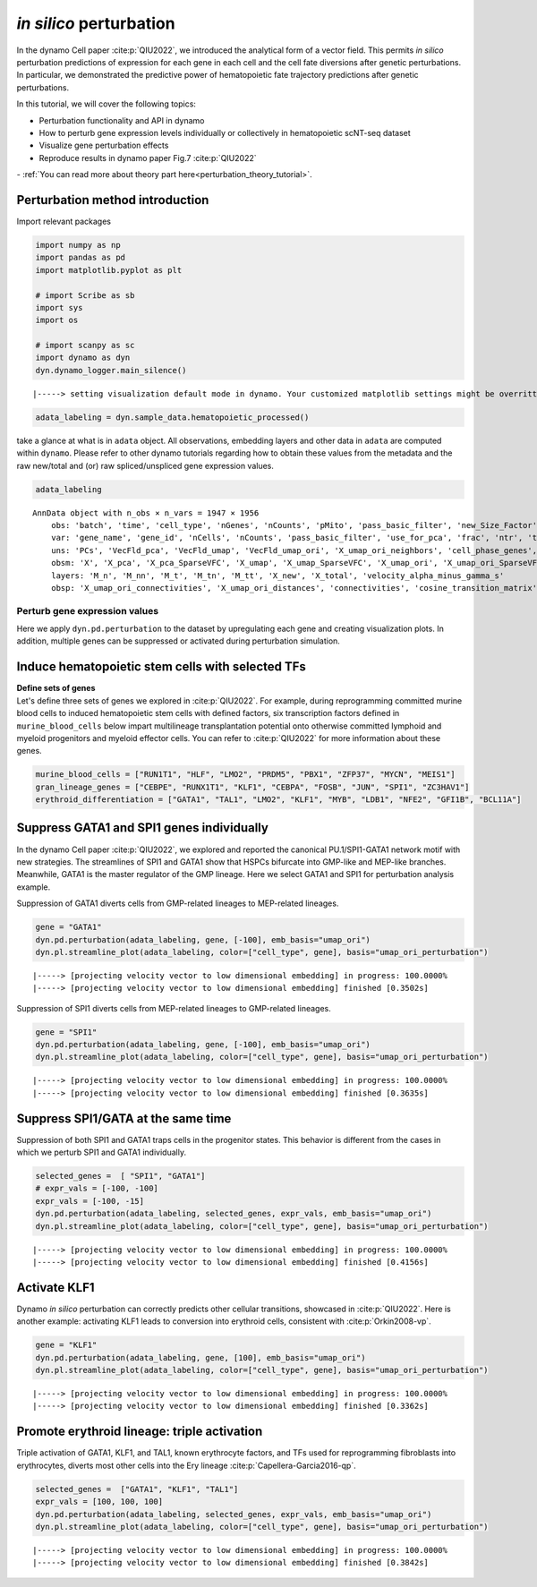 *in silico* perturbation
=================

In the dynamo Cell paper :cite:p:`QIU2022`, we introduced the analytical form of a
vector field. This permits *in silico* perturbation predictions of expression
for each gene in each cell and the cell fate diversions after
genetic perturbations. In particular, we demonstrated the predictive
power of hematopoietic fate trajectory predictions after genetic
perturbations. 

| In this tutorial, we will cover the following topics:
- Perturbation functionality and API in dynamo 
- How to perturb gene expression levels individually or collectively in hematopoietic scNT-seq dataset 
- Visualize gene perturbation effects 
- Reproduce results in dynamo paper Fig.7 :cite:p:`QIU2022` 

| - :ref:`You can read more about theory part here<perturbation_theory_tutorial>`.
Perturbation method introduction
~~~~~~~~~~~~~~~~~~~~~~~~~~~~~~~~


Import relevant packages

.. code:: ipython3

    import numpy as np
    import pandas as pd
    import matplotlib.pyplot as plt
    
    # import Scribe as sb
    import sys
    import os
    
    # import scanpy as sc
    import dynamo as dyn
    dyn.dynamo_logger.main_silence()


.. parsed-literal::

    |-----> setting visualization default mode in dynamo. Your customized matplotlib settings might be overritten.


.. code:: ipython3

    adata_labeling = dyn.sample_data.hematopoietic_processed()


take a glance at what is in ``adata`` object. All observations,
embedding layers and other data in ``adata`` are computed within
``dynamo``. Please refer to other dynamo tutorials regarding how to
obtain these values from the metadata and the raw new/total and (or) raw
spliced/unspliced gene expression values.

.. code:: ipython3

    adata_labeling




.. parsed-literal::

    AnnData object with n_obs × n_vars = 1947 × 1956
        obs: 'batch', 'time', 'cell_type', 'nGenes', 'nCounts', 'pMito', 'pass_basic_filter', 'new_Size_Factor', 'initial_new_cell_size', 'total_Size_Factor', 'initial_total_cell_size', 'spliced_Size_Factor', 'initial_spliced_cell_size', 'unspliced_Size_Factor', 'initial_unspliced_cell_size', 'Size_Factor', 'initial_cell_size', 'ntr', 'cell_cycle_phase', 'leiden', 'umap_leiden', 'umap_louvain', 'control_point_pca', 'inlier_prob_pca', 'obs_vf_angle_pca', 'pca_ddhodge_div', 'pca_ddhodge_potential', 'umap_ori_ddhodge_div', 'umap_ori_ddhodge_potential', 'curl_umap_ori', 'divergence_umap_ori', 'control_point_umap_ori', 'inlier_prob_umap_ori', 'obs_vf_angle_umap_ori', 'acceleration_pca', 'curvature_pca', 'n_counts', 'mt_frac', 'jacobian_det_pca', 'manual_selection', 'divergence_pca', 'curvature_umap_ori', 'acceleration_umap_ori', 'control_point_umap', 'inlier_prob_umap', 'obs_vf_angle_umap', 'curvature_umap', 'curv_leiden', 'curv_louvain', 'SPI1->GATA1_jacobian', 'jacobian'
        var: 'gene_name', 'gene_id', 'nCells', 'nCounts', 'pass_basic_filter', 'use_for_pca', 'frac', 'ntr', 'time_3_alpha', 'time_3_beta', 'time_3_gamma', 'time_3_half_life', 'time_3_alpha_b', 'time_3_alpha_r2', 'time_3_gamma_b', 'time_3_gamma_r2', 'time_3_gamma_logLL', 'time_3_delta_b', 'time_3_delta_r2', 'time_3_bs', 'time_3_bf', 'time_3_uu0', 'time_3_ul0', 'time_3_su0', 'time_3_sl0', 'time_3_U0', 'time_3_S0', 'time_3_total0', 'time_3_beta_k', 'time_3_gamma_k', 'time_5_alpha', 'time_5_beta', 'time_5_gamma', 'time_5_half_life', 'time_5_alpha_b', 'time_5_alpha_r2', 'time_5_gamma_b', 'time_5_gamma_r2', 'time_5_gamma_logLL', 'time_5_bs', 'time_5_bf', 'time_5_uu0', 'time_5_ul0', 'time_5_su0', 'time_5_sl0', 'time_5_U0', 'time_5_S0', 'time_5_total0', 'time_5_beta_k', 'time_5_gamma_k', 'use_for_dynamics', 'gamma', 'gamma_r2', 'use_for_transition', 'gamma_k', 'gamma_b'
        uns: 'PCs', 'VecFld_pca', 'VecFld_umap', 'VecFld_umap_ori', 'X_umap_ori_neighbors', 'cell_phase_genes', 'cell_type_colors', 'dynamics', 'explained_variance_ratio_', 'feature_selection', 'grid_velocity_pca', 'grid_velocity_umap', 'grid_velocity_umap_ori', 'grid_velocity_umap_ori_perturbation', 'grid_velocity_umap_ori_test', 'grid_velocity_umap_perturbation', 'jacobian_pca', 'leiden', 'neighbors', 'pca_mean', 'pp', 'response'
        obsm: 'X', 'X_pca', 'X_pca_SparseVFC', 'X_umap', 'X_umap_SparseVFC', 'X_umap_ori', 'X_umap_ori_SparseVFC', 'X_umap_ori_perturbation', 'X_umap_ori_test', 'X_umap_perturbation', 'acceleration_pca', 'acceleration_umap_ori', 'cell_cycle_scores', 'curvature_pca', 'curvature_umap', 'curvature_umap_ori', 'j_delta_x_perturbation', 'velocity_pca', 'velocity_pca_SparseVFC', 'velocity_umap', 'velocity_umap_SparseVFC', 'velocity_umap_ori', 'velocity_umap_ori_SparseVFC', 'velocity_umap_ori_perturbation', 'velocity_umap_ori_test', 'velocity_umap_perturbation'
        layers: 'M_n', 'M_nn', 'M_t', 'M_tn', 'M_tt', 'X_new', 'X_total', 'velocity_alpha_minus_gamma_s'
        obsp: 'X_umap_ori_connectivities', 'X_umap_ori_distances', 'connectivities', 'cosine_transition_matrix', 'distances', 'fp_transition_rate', 'moments_con', 'pca_ddhodge', 'perturbation_transition_matrix', 'umap_ori_ddhodge'



Perturb gene expression values
------------------------------

Here we apply ``dyn.pd.perturbation`` to the dataset by upregulating each gene and creating
visualization plots. In addition, multiple genes can be suppressed or activated
during perturbation simulation.

Induce hematopoietic stem cells with selected TFs
~~~~~~~~~~~~~~~~~~~~~~~~~~~~~~~~~~~~~~~~~~~~~~~~~

| **Define sets of genes**
| Let's define three sets of genes we explored in :cite:p:`QIU2022`. For example, during reprogramming committed murine blood cells to induced
  hematopoietic stem cells with defined factors, six transcription
  factors defined in ``murine_blood_cells`` below impart
  multilineage transplantation potential onto otherwise committed
  lymphoid and myeloid progenitors and myeloid effector cells. You can refer to :cite:p:`QIU2022` for more information about these genes.

.. code:: ipython3

    murine_blood_cells = ["RUN1T1", "HLF", "LMO2", "PRDM5", "PBX1", "ZFP37", "MYCN", "MEIS1"]
    gran_lineage_genes = ["CEBPE", "RUNX1T1", "KLF1", "CEBPA", "FOSB", "JUN", "SPI1", "ZC3HAV1"]
    erythroid_differentiation = ["GATA1", "TAL1", "LMO2", "KLF1", "MYB", "LDB1", "NFE2", "GFI1B", "BCL11A"]

Suppress GATA1 and SPI1 genes individually
~~~~~~~~~~~~~~~~~~~~~~~~~~~~~~~~~~~~~~~~~

In the dynamo Cell paper :cite:p:`QIU2022`, we explored and reported the canonical PU.1/SPI1-GATA1 network motif with new strategies. The streamlines of SPI1 and GATA1 show that HSPCs bifurcate into GMP-like and MEP-like branches. Meanwhile, GATA1 is the master regulator of the GMP lineage. Here we select GATA1 and SPI1 for perturbation analysis example.

Suppression of GATA1 diverts cells from GMP-related lineages to
MEP-related lineages.

.. code:: ipython3

    gene = "GATA1"
    dyn.pd.perturbation(adata_labeling, gene, [-100], emb_basis="umap_ori")
    dyn.pl.streamline_plot(adata_labeling, color=["cell_type", gene], basis="umap_ori_perturbation")


.. parsed-literal::

    |-----> [projecting velocity vector to low dimensional embedding] in progress: 100.0000%
    |-----> [projecting velocity vector to low dimensional embedding] finished [0.3502s]



.. image:: output_14_1.png
   :width: 955px
   :height: 349px


Suppression of SPI1 diverts cells from MEP-related lineages to
GMP-related lineages.

.. code:: ipython3

    gene = "SPI1"
    dyn.pd.perturbation(adata_labeling, gene, [-100], emb_basis="umap_ori")
    dyn.pl.streamline_plot(adata_labeling, color=["cell_type", gene], basis="umap_ori_perturbation")


.. parsed-literal::

    |-----> [projecting velocity vector to low dimensional embedding] in progress: 100.0000%
    |-----> [projecting velocity vector to low dimensional embedding] finished [0.3635s]



.. image:: output_16_1.png
   :width: 962px
   :height: 349px


Suppress SPI1/GATA at the same time
~~~~~~~~~~~~~~~~~~~~~~~~~~~~~~~~~~

Suppression of both SPI1 and GATA1 traps cells in the progenitor states.
This behavior is different from the cases in which we perturb SPI1 and
GATA1 individually.

.. code:: ipython3

    selected_genes =  [ "SPI1", "GATA1"]
    # expr_vals = [-100, -100]
    expr_vals = [-100, -15]
    dyn.pd.perturbation(adata_labeling, selected_genes, expr_vals, emb_basis="umap_ori")
    dyn.pl.streamline_plot(adata_labeling, color=["cell_type", gene], basis="umap_ori_perturbation")



.. parsed-literal::

    |-----> [projecting velocity vector to low dimensional embedding] in progress: 100.0000%
    |-----> [projecting velocity vector to low dimensional embedding] finished [0.4156s]



.. image:: output_18_1.png
   :width: 954px
   :height: 349px


Activate KLF1
~~~~~~~~~~~~~

Dynamo *in silico* perturbation can correctly predicts other cellular transitions, showcased in :cite:p:`QIU2022`. Here is another example: activating KLF1 leads to conversion into erythroid cells, consistent with :cite:p:`Orkin2008-vp`.

.. code:: ipython3

    gene = "KLF1"
    dyn.pd.perturbation(adata_labeling, gene, [100], emb_basis="umap_ori")
    dyn.pl.streamline_plot(adata_labeling, color=["cell_type", gene], basis="umap_ori_perturbation")


.. parsed-literal::

    |-----> [projecting velocity vector to low dimensional embedding] in progress: 100.0000%
    |-----> [projecting velocity vector to low dimensional embedding] finished [0.3362s]



.. image:: output_20_1.png


Promote erythroid lineage: triple activation
~~~~~~~~~~~~~~~~~~~~~~~~~~~~~~~~~~~~~~~~~~~~

Triple activation of GATA1, KLF1, and TAL1, known erythrocyte factors,
and TFs used for reprogramming fibroblasts into erythrocytes, diverts
most other cells into the Ery lineage :cite:p:`Capellera-Garcia2016-qp`.

.. code:: ipython3

    selected_genes =  ["GATA1", "KLF1", "TAL1"]
    expr_vals = [100, 100, 100]
    dyn.pd.perturbation(adata_labeling, selected_genes, expr_vals, emb_basis="umap_ori")
    dyn.pl.streamline_plot(adata_labeling, color=["cell_type", gene], basis="umap_ori_perturbation")



.. parsed-literal::

    |-----> [projecting velocity vector to low dimensional embedding] in progress: 100.0000%
    |-----> [projecting velocity vector to low dimensional embedding] finished [0.3842s]



.. image:: output_22_1.png
   :width: 954px
   :height: 349px

